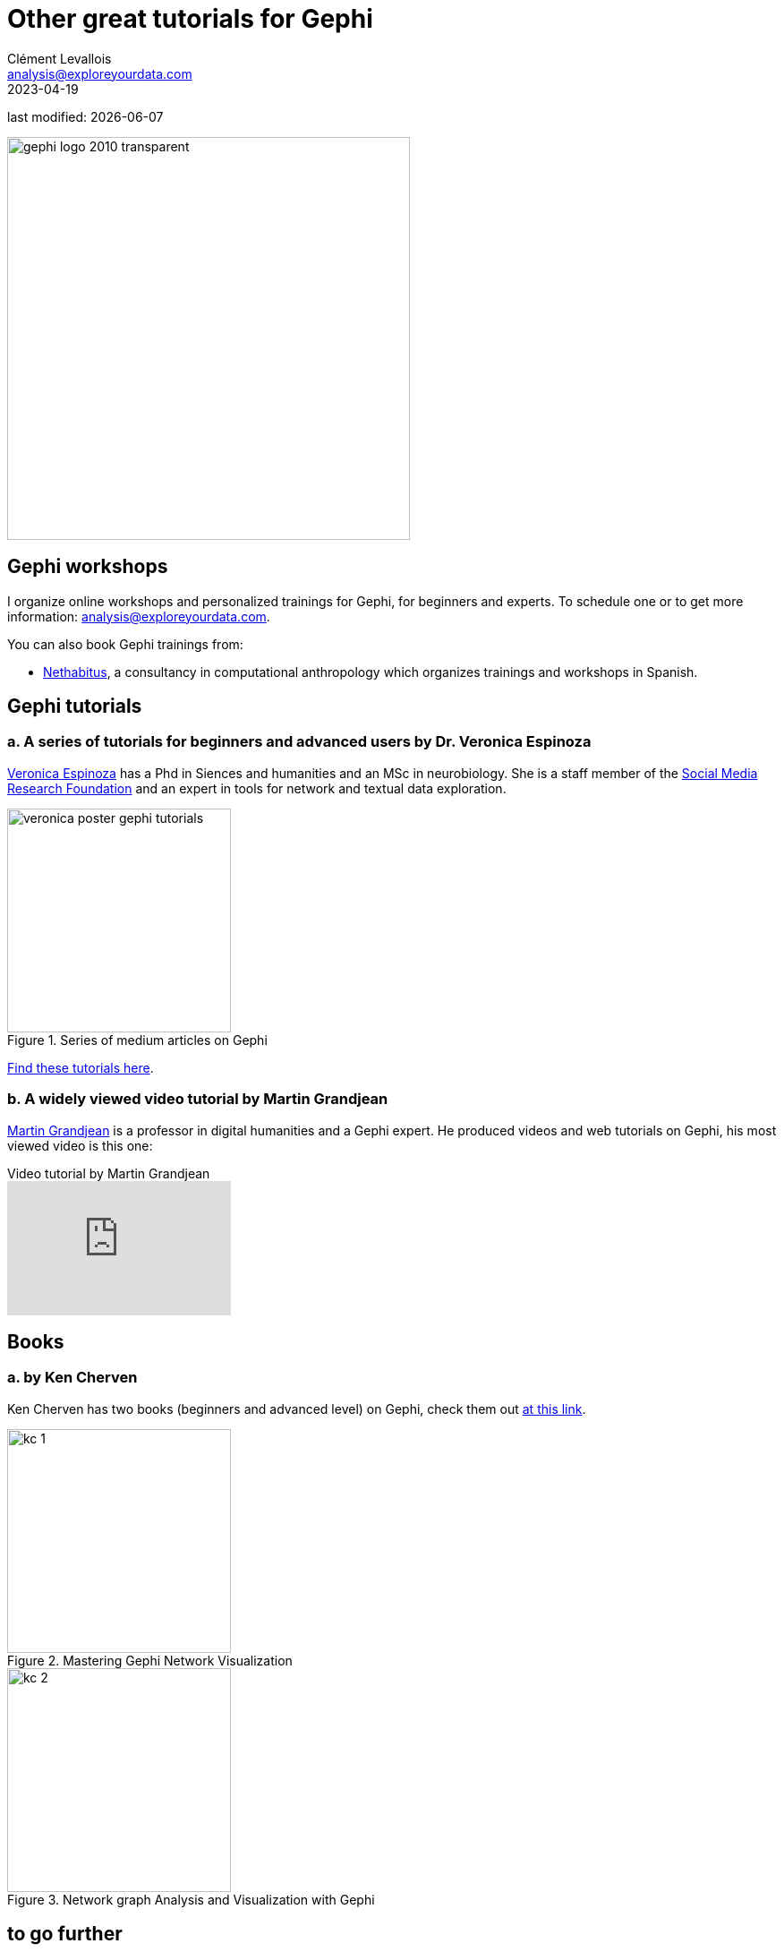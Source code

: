 = Other great tutorials for Gephi
Clément Levallois <analysis@exploreyourdata.com>
2023-04-19

last modified: {docdate}

:revnumber: 1.0
:example-caption!:
:imagesdir: images


:title-logo-image: gephi-logo-2010-transparent.png[width="450" align="center"]

image::gephi-logo-2010-transparent.png[width="450" align="center"]

//ST: 'Escape' or 'o' to see all sides, F11 for full screen, 's' for speaker notes


== Gephi workshops
I organize online workshops and personalized trainings for Gephi, for beginners and experts.
To schedule one or to get more information: analysis@exploreyourdata.com.

You can also book Gephi trainings from:

- https://www.nethabitus.org/[Nethabitus], a consultancy in computational anthropology which organizes trainings and workshops in Spanish.


== Gephi tutorials

=== a. A series of tutorials for beginners and advanced users by Dr. Veronica Espinoza
https://www.linkedin.com/in/ver%C3%B3nica-espinoza/[Veronica Espinoza] has a Phd in Siences and humanities and an MSc in neurobiology.
She is a staff member of the https://www.smrfoundation.org[Social Media Research Foundation] and an expert in tools for network and textual data exploration.


image::veronica-poster-gephi-tutorials.jpg[align="center",title="Series of medium articles on Gephi", width="250"]

https://medium.com/@vespinozag[Find these tutorials here].

=== b. A widely viewed video tutorial by Martin Grandjean
https://www.martingrandjean.ch/[Martin Grandjean] is a professor in digital humanities and a Gephi expert. He produced videos and web tutorials on Gephi, his most viewed video is this one:

video::GXtbL8avpik[youtube, align="center",title="Video tutorial by Martin Grandjean", width="250"]

== Books

=== a. by Ken Cherven

Ken Cherven has two books (beginners and advanced level) on Gephi, check them out https://www.amazon.com/stores/Ken-Cherven/author/B00J0ZRZCC[at this link].

image::kc-1.jpg[align="center",title="Mastering Gephi Network Visualization", width="250"]

image::kc-2.jpg[align="center",title="Network graph Analysis and Visualization with Gephi", width="250"]


== to go further

Visit https://www.facebook.com/groups/gephi[the Gephi group on Facebook] to get help,

Give a try to https://nocodefunctions.com[nocodefunctions.com], the web application I develop to create networks for Gephi. Click-and-point, free, no registration needed.

